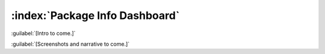 ===============================
:index:`Package Info Dashboard`
===============================

:guilabel:`[Intro to come.]`

:guilabel:`[Screenshots and narrative to come.]`
